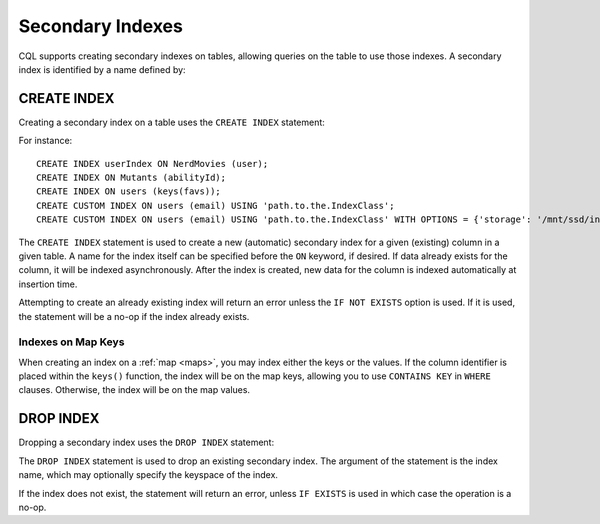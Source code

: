 .. Licensed to the Apache Software Foundation (ASF) under one
.. or more contributor license agreements.  See the NOTICE file
.. distributed with this work for additional information
.. regarding copyright ownership.  The ASF licenses this file
.. to you under the Apache License, Version 2.0 (the
.. "License"); you may not use this file except in compliance
.. with the License.  You may obtain a copy of the License at
..
..     http://www.apache.org/licenses/LICENSE-2.0
..
.. Unless required by applicable law or agreed to in writing, software
.. distributed under the License is distributed on an "AS IS" BASIS,
.. WITHOUT WARRANTIES OR CONDITIONS OF ANY KIND, either express or implied.
.. See the License for the specific language governing permissions and
.. limitations under the License.

.. highlight:: cql

.. _secondary-indexes:

Secondary Indexes
-----------------

CQL supports creating secondary indexes on tables, allowing queries on the table to use those indexes. A secondary index
is identified by a name defined by:

.. productionlist::
   index_name: re('[a-zA-Z_0-9]+')



.. _create-index-statement:

CREATE INDEX
^^^^^^^^^^^^

Creating a secondary index on a table uses the ``CREATE INDEX`` statement:

.. productionlist::
   create_index_statement: CREATE [ CUSTOM ] INDEX [ IF NOT EXISTS ] [ `index_name` ]
                         :     ON `table_name` '(' `index_identifier` ')'
                         :     [ USING `string` [ WITH OPTIONS = `map_literal` ] ]
   index_identifier: `column_name`
                   :| ( KEYS | VALUES | ENTRIES | FULL ) '(' `column_name` ')'

For instance::

    CREATE INDEX userIndex ON NerdMovies (user);
    CREATE INDEX ON Mutants (abilityId);
    CREATE INDEX ON users (keys(favs));
    CREATE CUSTOM INDEX ON users (email) USING 'path.to.the.IndexClass';
    CREATE CUSTOM INDEX ON users (email) USING 'path.to.the.IndexClass' WITH OPTIONS = {'storage': '/mnt/ssd/indexes/'};

The ``CREATE INDEX`` statement is used to create a new (automatic) secondary index for a given (existing) column in a
given table. A name for the index itself can be specified before the ``ON`` keyword, if desired. If data already exists
for the column, it will be indexed asynchronously. After the index is created, new data for the column is indexed
automatically at insertion time.

Attempting to create an already existing index will return an error unless the ``IF NOT EXISTS`` option is used. If it
is used, the statement will be a no-op if the index already exists.

Indexes on Map Keys
~~~~~~~~~~~~~~~~~~~

When creating an index on a :ref:`map <maps>`, you may index either the keys or the values. If the column identifier is
placed within the ``keys()`` function, the index will be on the map keys, allowing you to use ``CONTAINS KEY`` in
``WHERE`` clauses. Otherwise, the index will be on the map values.

.. _drop-index-statement:

DROP INDEX
^^^^^^^^^^

Dropping a secondary index uses the ``DROP INDEX`` statement:

.. productionlist::
   drop_index_statement: DROP INDEX [ IF EXISTS ] `index_name`

The ``DROP INDEX`` statement is used to drop an existing secondary index. The argument of the statement is the index
name, which may optionally specify the keyspace of the index.

If the index does not exist, the statement will return an error, unless ``IF EXISTS`` is used in which case the
operation is a no-op.
